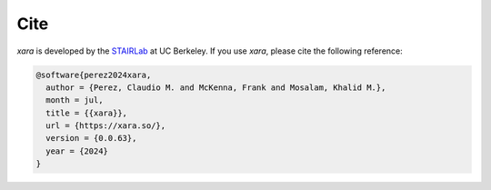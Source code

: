 Cite
^^^^

*xara* is developed by the `STAIRLab <https://stairlab.berkeley.edu>`_ at UC Berkeley. 
If you use *xara*, please cite the following reference:

.. code-block:: bibtex

   @software{perez2024xara,
     author = {Perez, Claudio M. and McKenna, Frank and Mosalam, Khalid M.},
     month = jul,
     title = {{xara}},
     url = {https://xara.so/},
     version = {0.0.63},
     year = {2024}
   }


